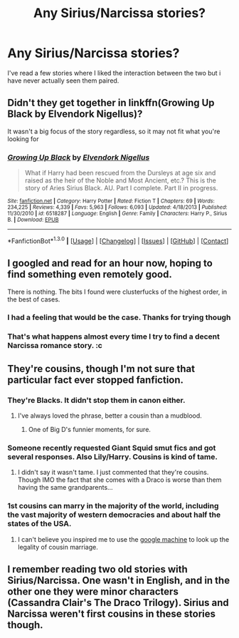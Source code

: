 #+TITLE: Any Sirius/Narcissa stories?

* Any Sirius/Narcissa stories?
:PROPERTIES:
:Author: Llian_Winter
:Score: 8
:DateUnix: 1453296120.0
:DateShort: 2016-Jan-20
:FlairText: Request
:END:
I've read a few stories where I liked the interaction between the two but i have never actually seen them paired.


** Didn't they get together in linkffn(Growing Up Black by Elvendork Nigellus)?

It wasn't a big focus of the story regardless, so it may not fit what you're looking for
:PROPERTIES:
:Author: MystycMoose
:Score: 4
:DateUnix: 1453342849.0
:DateShort: 2016-Jan-21
:END:

*** [[http://www.fanfiction.net/s/6518287/1/][*/Growing Up Black/*]] by [[https://www.fanfiction.net/u/2632911/Elvendork-Nigellus][/Elvendork Nigellus/]]

#+begin_quote
  What if Harry had been rescued from the Dursleys at age six and raised as the heir of the Noble and Most Ancient, etc.? This is the story of Aries Sirius Black. AU. Part I complete. Part II in progress.
#+end_quote

^{/Site/: [[http://www.fanfiction.net/][fanfiction.net]] *|* /Category/: Harry Potter *|* /Rated/: Fiction T *|* /Chapters/: 69 *|* /Words/: 234,225 *|* /Reviews/: 4,339 *|* /Favs/: 5,963 *|* /Follows/: 6,093 *|* /Updated/: 4/18/2013 *|* /Published/: 11/30/2010 *|* /id/: 6518287 *|* /Language/: English *|* /Genre/: Family *|* /Characters/: Harry P., Sirius B. *|* /Download/: [[http://www.p0ody-files.com/ff_to_ebook/mobile/makeEpub.php?id=6518287][EPUB]]}

--------------

*FanfictionBot*^{1.3.0} *|* [[[https://github.com/tusing/reddit-ffn-bot/wiki/Usage][Usage]]] | [[[https://github.com/tusing/reddit-ffn-bot/wiki/Changelog][Changelog]]] | [[[https://github.com/tusing/reddit-ffn-bot/issues/][Issues]]] | [[[https://github.com/tusing/reddit-ffn-bot/][GitHub]]] | [[[https://www.reddit.com/message/compose?to=%2Fu%2Ftusing][Contact]]]
:PROPERTIES:
:Author: FanfictionBot
:Score: 1
:DateUnix: 1453342887.0
:DateShort: 2016-Jan-21
:END:


** I googled and read for an hour now, hoping to find something even remotely good.

There is nothing. The bits I found were clusterfucks of the highest order, in the best of cases.
:PROPERTIES:
:Author: UndeadBBQ
:Score: 3
:DateUnix: 1453314446.0
:DateShort: 2016-Jan-20
:END:

*** I had a feeling that would be the case. Thanks for trying though
:PROPERTIES:
:Author: Llian_Winter
:Score: 2
:DateUnix: 1453323838.0
:DateShort: 2016-Jan-21
:END:


*** That's what happens almost every time I try to find a decent Narcissa romance story. :c
:PROPERTIES:
:Author: LaraCroftWithBCups
:Score: 1
:DateUnix: 1453332459.0
:DateShort: 2016-Jan-21
:END:


** They're cousins, though I'm not sure that particular fact ever stopped fanfiction.
:PROPERTIES:
:Author: paperhurts
:Score: 5
:DateUnix: 1453302067.0
:DateShort: 2016-Jan-20
:END:

*** They're Blacks. It didn't stop them in canon either.
:PROPERTIES:
:Author: PsychoGeek
:Score: 35
:DateUnix: 1453302840.0
:DateShort: 2016-Jan-20
:END:

**** I've always loved the phrase, better a cousin than a mudblood.
:PROPERTIES:
:Author: howtopleaseme
:Score: 10
:DateUnix: 1453306058.0
:DateShort: 2016-Jan-20
:END:

***** One of Big D's funnier moments, for sure.
:PROPERTIES:
:Author: PsychoGeek
:Score: 3
:DateUnix: 1453306457.0
:DateShort: 2016-Jan-20
:END:


*** Someone recently requested Giant Squid smut fics and got several responses. Also Lily/Harry. Cousins is kind of tame.
:PROPERTIES:
:Author: Llian_Winter
:Score: 10
:DateUnix: 1453303034.0
:DateShort: 2016-Jan-20
:END:

**** I didn't say it wasn't tame. I just commented that they're cousins. Though IMO the fact that she comes with a Draco is worse than them having the same grandparents...
:PROPERTIES:
:Author: paperhurts
:Score: 5
:DateUnix: 1453303734.0
:DateShort: 2016-Jan-20
:END:


*** 1st cousins can marry in the majority of the world, including the vast majority of western democracies and about half the states of the USA.
:PROPERTIES:
:Author: Starfox5
:Score: 4
:DateUnix: 1453303809.0
:DateShort: 2016-Jan-20
:END:

**** I can't believe you inspired me to use the [[https://en.wikipedia.org/wiki/Cousin_marriage_law_in_the_United_States_by_state][google machine]] to look up the legality of cousin marriage.
:PROPERTIES:
:Author: paperhurts
:Score: 1
:DateUnix: 1453309191.0
:DateShort: 2016-Jan-20
:END:


** I remember reading two old stories with Sirius/Narcissa. One wasn't in English, and in the other one they were minor characters (Cassandra Clair's The Draco Trilogy). Sirius and Narcissa weren't first cousins in these stories though.
:PROPERTIES:
:Author: dinara_n
:Score: 2
:DateUnix: 1453320805.0
:DateShort: 2016-Jan-20
:END:
